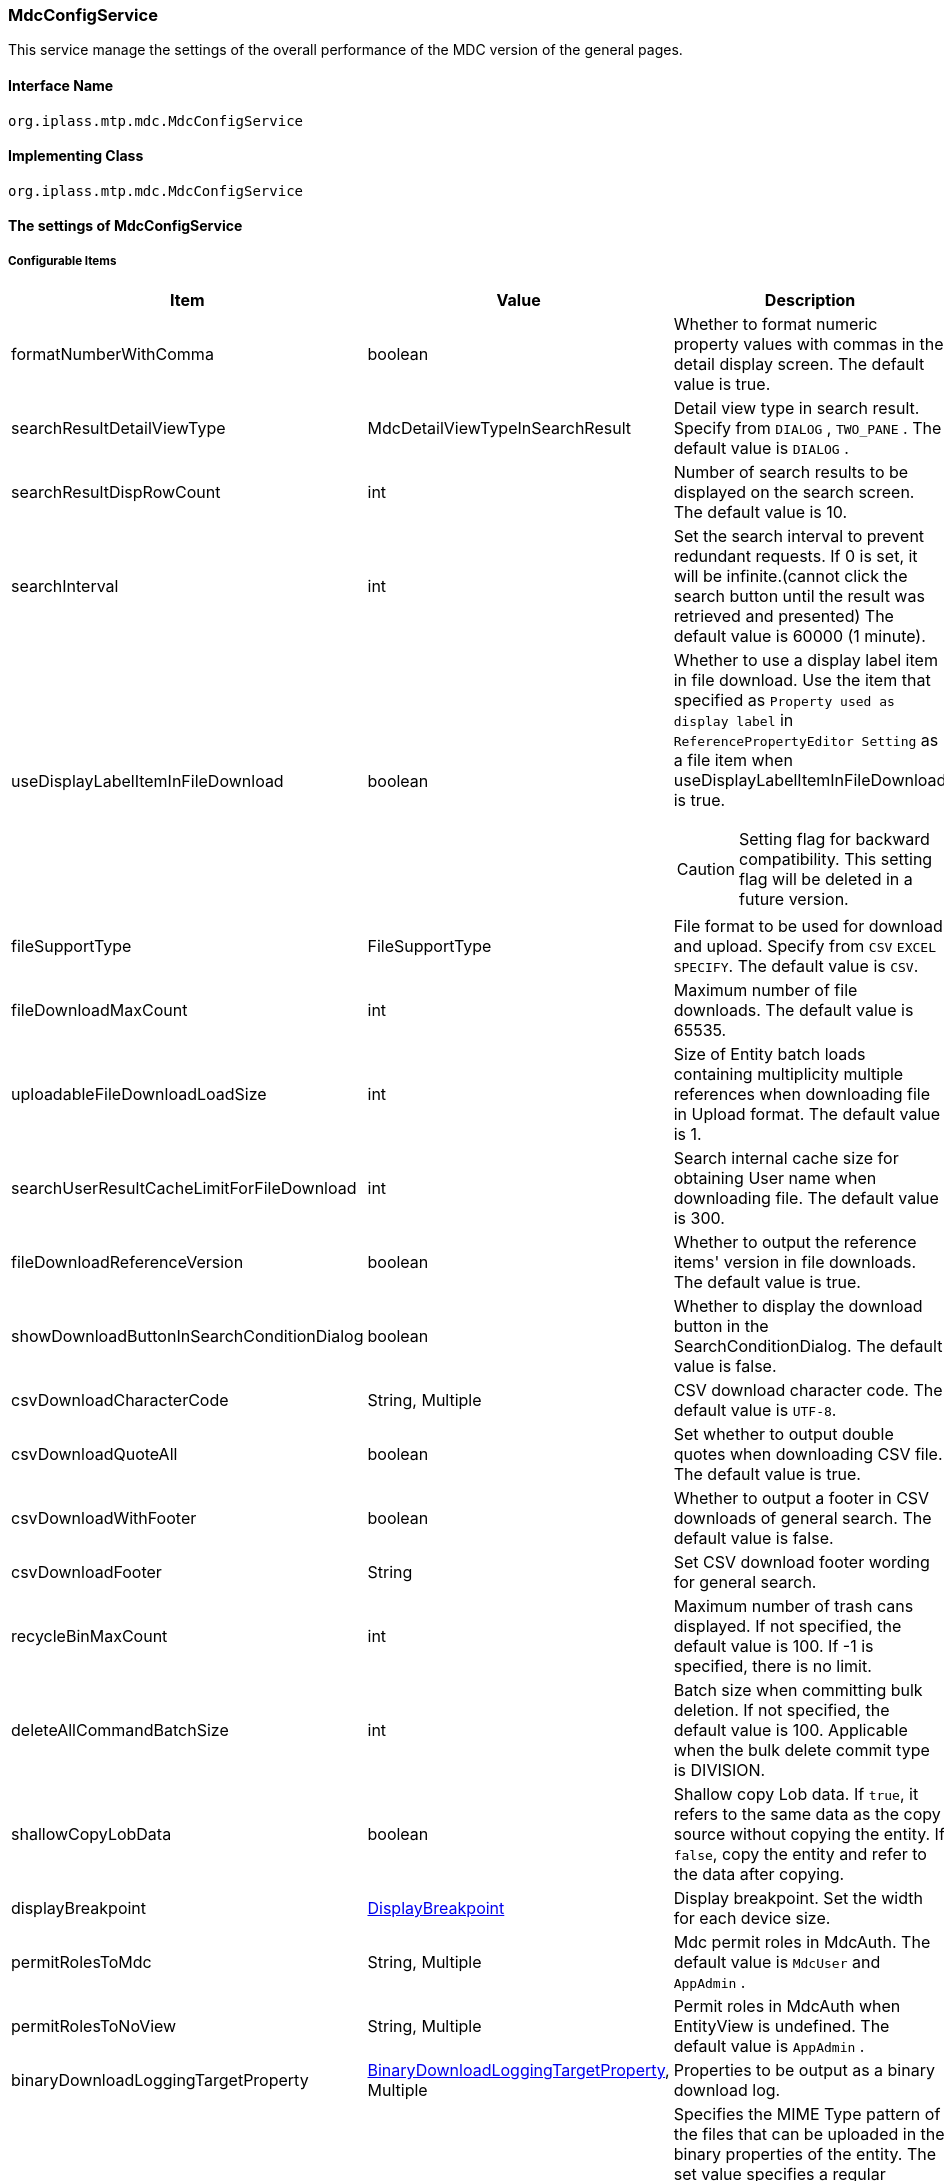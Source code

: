 [[MdcConfigService]]
=== [.eeonly]#MdcConfigService#
This service manage the settings of the overall performance of the MDC version of the general pages.

==== Interface Name
----
org.iplass.mtp.mdc.MdcConfigService
----


==== Implementing Class
----
org.iplass.mtp.mdc.MdcConfigService
----


==== The settings of MdcConfigService

===== Configurable Items
[cols="1,1,3", options="header"]
|===
| Item | Value | Description
| formatNumberWithComma | boolean | Whether to format numeric property values ​​with commas in the detail display screen. The default value is true.
| searchResultDetailViewType | MdcDetailViewTypeInSearchResult | Detail view type in search result. Specify from `DIALOG` , `TWO_PANE` . The default value is `DIALOG` .
| searchResultDispRowCount | int |  Number of search results to be displayed on the search screen. The default value is 10.
| searchInterval | int | Set the search interval to prevent redundant requests. If 0 is set, it will be infinite.(cannot click the search button until the result was retrieved and presented) The default value is 60000 (1 minute).
| useDisplayLabelItemInFileDownload | boolean a| Whether to use a display label item in file download. Use the item that specified as `Property used as display label` in `ReferencePropertyEditor Setting` as a file item when useDisplayLabelItemInFileDownload is true.

CAUTION: Setting flag for backward compatibility. This setting flag will be deleted in a future version.
| fileSupportType | FileSupportType | File format to be used for download and upload. Specify from `CSV` `EXCEL` `SPECIFY`. The default value is `CSV`.
| fileDownloadMaxCount | int | Maximum number of file downloads. The default value is 65535.
| uploadableFileDownloadLoadSize | int | Size of Entity batch loads containing multiplicity multiple references when downloading file in Upload format. The default value is 1.
| searchUserResultCacheLimitForFileDownload | int | Search internal cache size for obtaining User name when downloading file. The default value is 300.
| fileDownloadReferenceVersion | boolean | Whether to output the reference items' version in file downloads. The default value is true.
| showDownloadButtonInSearchConditionDialog | boolean | Whether to display the download button in the SearchConditionDialog. The default value is false.
| csvDownloadCharacterCode | String, Multiple | CSV download character code. The default value is `UTF-8`.
| csvDownloadQuoteAll | boolean | Set whether to output double quotes when downloading CSV file. The default value is true.
| csvDownloadWithFooter | boolean | Whether to output a footer in CSV downloads of general search. The default value is false.
| csvDownloadFooter | String | Set CSV download footer wording for general search.
| recycleBinMaxCount | int | Maximum number of trash cans displayed. If not specified, the default value is 100. If -1 is specified, there is no limit.
| deleteAllCommandBatchSize | int | Batch size when committing bulk deletion. If not specified, the default value is 100. Applicable when the bulk delete commit type is DIVISION.
| shallowCopyLobData | boolean | Shallow copy Lob data.
If `true`, it refers to the same data as the copy source without copying the entity.
If `false`, copy the entity and refer to the data after copying.
| displayBreakpoint | <<DisplayBreakpoint>> | Display breakpoint. Set the width for each device size.
| permitRolesToMdc | String, Multiple | Mdc permit roles in MdcAuth.
The default value is `MdcUser` and `AppAdmin` .
| permitRolesToNoView | String, Multiple | Permit roles in MdcAuth when EntityView is undefined.
The default value is `AppAdmin` .
| binaryDownloadLoggingTargetProperty | <<Mdc_BinaryDownloadLoggingTargetProperty>>, Multiple | Properties to be output as a binary download log.
| binaryUploadAcceptMimeTypesPattern | String a| Specifies the MIME Type pattern of the files that can be uploaded in the binary properties of the entity. The set value specifies a regular expression pattern. +
If not set, the MIME Type of the file will not be checked during upload. +
The settings are reflected in the binary properties of all entities.

Configuration example

* Accept CSV files `^(text/csv)$`
* Accept PDFs and images `^(application/pdf\|image/.*)$`

See <<WebFrontendService, WebFrontendService uploadFileTypeDetector>>, <<FileTypeDetector, FileTypeDetector>> for information on how to determine the MIME Type to be validated.

|===

[[DisplayBreakpoint]]
.DisplayBreakpoint
Please specify org.iplass.mtp.mdc.DisplayBreakpoint to the class.The following items can be configured. +
Sends a request header (`X-Mdc-Display-Breakpoint`) to identify the display breakpoint when calling WebAPI. This can be used in display determination scripts, etc.

[cols="1,1,3", options="header"]
|====================
|  Item | Value | Description
| mobileBreakpoint | String | Mobile breakpoint. Set the item name of the threshold for judging mobile.
| thresholds | <<BreakpointThresholds>> | threshold.
|====================

[[BreakpointThresholds]]
.BreakpointThresholds
Please specify org.iplass.mtp.mdc.BreakpointThresholds to the class.
The following items can be configured.
[cols="1,1,3", options="header"]
|====================
|  Item | Value | Description
| xs | int | xs threshold (px).
| sm | int | sm threshold (px).
| md | int | md threshold (px).
| lg | int | lg threshold (px).
| xl | int | xl threshold (px).
|====================

[[Mdc_BinaryDownloadLoggingTargetProperty]]
.BinaryDownloadLoggingTargetProperty
Please specify org.iplass.mtp.mdc.BinaryDownloadLoggingTargetProperty to the class.

This property is the output target of the binary download log. The following items can be configured.
[cols="1,1,3", options="header"]
|===
| Item | Value | Description
| entityName | String | Entity name
| propertyName | String | Property Name
|===

===== 設定例
[source,xml]
----
<service>
	<interface>org.iplass.mtp.mdc.MdcConfigService</interface>
	<!--  Whether to format numeric property values ​​with commas in the detail display screen -->
	<property name="formatNumberWithComma" value="true" />

	<!-- Detail view type in search result. Specify from `DIALOG` , `TWO_PANE` -->
	<property name="searchResultDetailViewType" value="DIALOG" />

	<!-- Number of search results to be displayed on the search screen. -->
	<property name="searchResultDispRowCount" value="10"/>

	<!-- Search processing interval, infinite (0) / specified milliseconds (1 or more) -->
	<property name="searchInterval" value="60000"/>
	
	<!-- Whether to output the property used as a display label in file download processing -->
    <property name="useDisplayLabelItemInFileDownload" value="false"/>

    <!-- Supported file types for Entity data: CSV, EXCEL, SPECIFY -->
    <property name="fileSupportType" value="CSV" />

    <!-- Maximum number of records for file download -->
    <property name="fileDownloadMaxCount" value="65535" />

    <!-- Batch load size when including multiple references with multiplicity in upload-type CSV download -->
    <property name="uploadableFileDownloadLoadSize" value="1" />

    <!-- Internal cache size for retrieving user names during file download -->
    <property name="searchUserResultCacheLimitForFileDownload" value="300" />

    <!-- Output reference item version in file download -->
    <property name="fileDownloadReferenceVersion" value="true"/>

    <!-- Whether to display the download button in SearchConditionDialog -->
    <property name="showDownloadButtonInSearchConditionDialog" value="false"/>

    <!-- CSV download character encoding -->
    <property name="csvDownloadCharacterCode" value="UTF-8" additional="true" />

    <!-- Always output double quotes in CSV download -->
    <property name="csvDownloadQuoteAll" value="true"/>

    <!-- Whether to output footer in CSV download for generic search -->
    <property name="csvDownloadWithFooter" value="false"/>

    <!-- Footer text for CSV download in generic search -->
    <property name="csvDownloadFooter" value=""/>

	<!-- Maximum number of trash cans displayed -->
	<property name="recycleBinMaxCount" value="100" />

	<!-- Batch size when committing bulk deletion. -->
	<property name="deleteAllCommandBatchSize" value="100" />

	<!-- Shallow copy Lob data when copying entity data on detail view -->
	<property name="shallowCopyLobData" value="false" />

	<!-- Display Setting  -->
	<property name="displayBreakpoint" class="org.iplass.mtp.mdc.DisplayBreakpoint">
		<property name="mobileBreakpoint" value="md" />
		<property name="thresholds" class="org.iplass.mtp.mdc.BreakpointThresholds" >
			<property name="xs" value="0" />
			<property name="sm" value="600" />
			<property name="md" value="960" />
			<property name="lg" value="1264" />
			<property name="xl" value="1904" />
		</property>
	</property>

	<!-- MdcAuth Mdc permission role -->
	<property name="permitRolesToMdc" value="MdcUser" />
	<property name="permitRolesToMdc" value="AppAdmin" />

	<!-- MdcAuth Permitted roles when EntityView is undefined -->
	<property name="permitRolesToNoView" value="AppAdmin" />

	<!-- Log output setting for Binary download -->
	<property name="binaryDownloadLoggingTargetProperty">
		<property name="entityName" value="mtp.maintenance.Package" />
		<property name="propertyName" value="archive" />
	</property>

	<!-- Binary file upload acceptable MIME Type pattern. Specify a regular expression. -->
	<!-- Configuration example
	<property name="binaryUploadAcceptMimeTypesPattern" value="^(image/.*|application/pdf|text/csv)$" />
	-->
</service>
----
